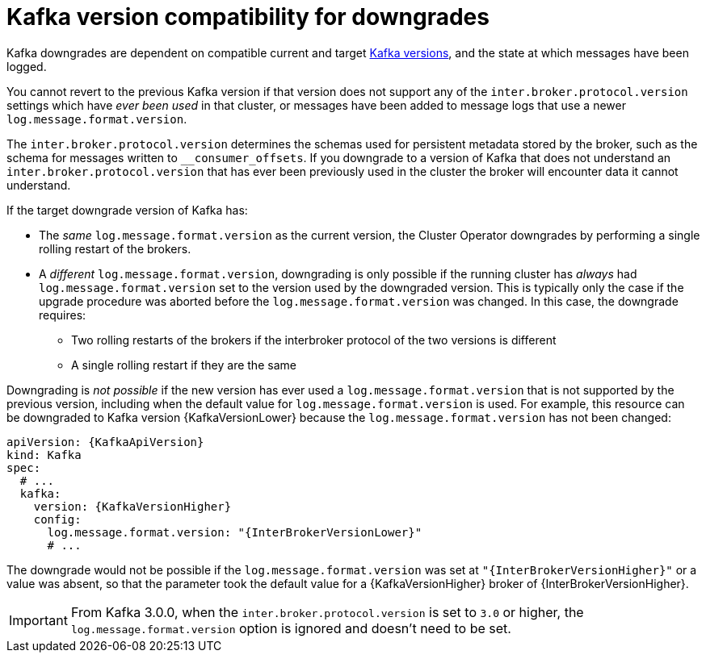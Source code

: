 // This module is included in the following assemblies:
//
// assembly-downgrading-kafka-versions.adoc

[id='con-target-downgrade-version-{context}']

= Kafka version compatibility for downgrades

Kafka downgrades are dependent on compatible current and target xref:ref-kafka-versions-{context}[Kafka versions],
and the state at which messages have been logged.

You cannot revert to the previous Kafka version if that version does not support any of the `inter.broker.protocol.version` settings which have _ever been used_ in that cluster,
or messages have been added to message logs that use a newer `log.message.format.version`.

The `inter.broker.protocol.version` determines the schemas used for persistent metadata stored by the broker, such as the schema for messages written to `__consumer_offsets`.
If you downgrade to a version of Kafka that does not understand an `inter.broker.protocol.version` that has ever been previously used in the cluster the broker will encounter data it cannot understand.

If the target downgrade version of Kafka has:

* The _same_ `log.message.format.version` as the current version, the Cluster Operator downgrades by performing a single rolling restart of the brokers.
* A _different_ `log.message.format.version`, downgrading is only possible if the running cluster has _always_ had `log.message.format.version` set to the version used by the downgraded version.
This is typically only the case if the upgrade procedure was aborted before the `log.message.format.version` was changed.
In this case, the downgrade requires:

** Two rolling restarts of the brokers if the interbroker protocol of the two versions is different
** A single rolling restart if they are the same

Downgrading is _not possible_ if the new version has ever used a `log.message.format.version` that is not supported by the previous version, including when the default value for `log.message.format.version` is used. For example, this resource can be downgraded to Kafka version {KafkaVersionLower} because the `log.message.format.version` has not been changed:

[source,yaml,subs=attributes+]
----
apiVersion: {KafkaApiVersion}
kind: Kafka
spec:
  # ...
  kafka:
    version: {KafkaVersionHigher}
    config:
      log.message.format.version: "{InterBrokerVersionLower}"
      # ...
----

The downgrade would not be possible if the `log.message.format.version` was set at `"{InterBrokerVersionHigher}"` or a value was absent, so that the parameter took the default value for a {KafkaVersionHigher} broker of {InterBrokerVersionHigher}.

IMPORTANT: From Kafka 3.0.0, when the `inter.broker.protocol.version` is set to `3.0` or higher, the `log.message.format.version` option is ignored and doesn't need to be set.
